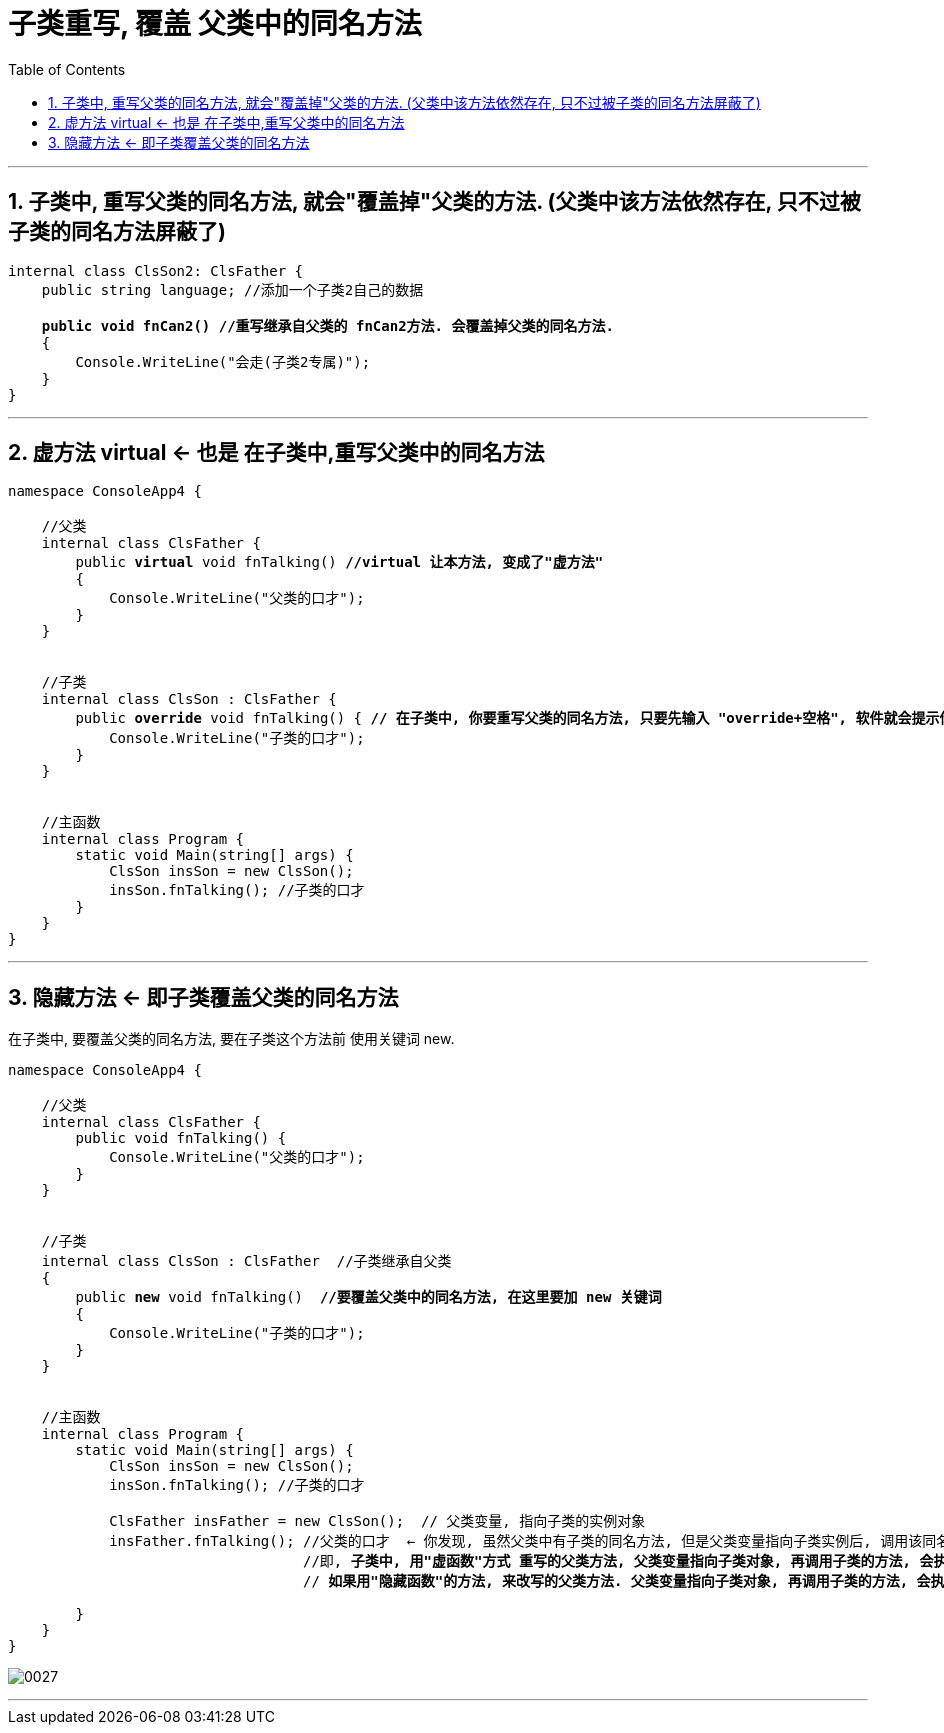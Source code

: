 ﻿

= 子类重写, 覆盖 父类中的同名方法
:sectnums:
:toclevels: 3
:toc: left

---


== 子类中, 重写父类的同名方法, 就会"覆盖掉"父类的方法. (父类中该方法依然存在, 只不过被子类的同名方法屏蔽了) 

[,subs=+quotes]
----
internal class ClsSon2: ClsFather {
    public string language; //添加一个子类2自己的数据

    *public void fnCan2() //重写继承自父类的 fnCan2方法. 会覆盖掉父类的同名方法.*
    {
        Console.WriteLine("会走(子类2专属)");
    }
}
----

'''


== 虚方法 virtual ← 也是 在子类中,重写父类中的同名方法

[,subs=+quotes]
----
namespace ConsoleApp4 {

    //父类
    internal class ClsFather {
        public *virtual* void fnTalking() *//virtual 让本方法, 变成了"虚方法"*
        {
            Console.WriteLine("父类的口才");
        }
    }


    //子类
    internal class ClsSon : ClsFather {
        public *override* void fnTalking() { *// 在子类中, 你要重写父类的同名方法, 只要先输入 "override+空格", 软件就会提示你要重写哪个父方法.*
            Console.WriteLine("子类的口才");
        }
    }


    //主函数
    internal class Program {
        static void Main(string[] args) {
            ClsSon insSon = new ClsSon();
            insSon.fnTalking(); //子类的口才
        }
    }
}
----


'''


==  隐藏方法 ← 即子类覆盖父类的同名方法

在子类中, 要覆盖父类的同名方法, 要在子类这个方法前 使用关键词 new.

[,subs=+quotes]
----
namespace ConsoleApp4 {

    //父类
    internal class ClsFather {
        public void fnTalking() {
            Console.WriteLine("父类的口才");
        }
    }


    //子类
    internal class ClsSon : ClsFather  //子类继承自父类
    {
        public *new* void fnTalking()  *//要覆盖父类中的同名方法, 在这里要加 new 关键词*
        {
            Console.WriteLine("子类的口才");
        }
    }


    //主函数
    internal class Program {
        static void Main(string[] args) {
            ClsSon insSon = new ClsSon();
            insSon.fnTalking(); //子类的口才

            ClsFather insFather = new ClsSon();  // 父类变量, 指向子类的实例对象
            insFather.fnTalking(); //父类的口才  ← 你发现, 虽然父类中有子类的同名方法, 但是父类变量指向子类实例后, 调用该同名方法时, 依然执行的是父类中的方法, 而不是子类中的方法. 这就是本"隐藏函数"和"虚函数"在重写父类方法的区别所在.
                                   //即, *子类中, 用"虚函数"方式 重写的父类方法, 父类变量指向子类对象, 再调用子类的方法, 会执行"子类中的方法". 而屏蔽掉执行"父类中的方法".*
                                   // *如果用"隐藏函数"的方法, 来改写的父类方法. 父类变量指向子类对象, 再调用子类的方法, 会执行"父类中的方法". 而屏蔽掉执行"子类中的方法".*

        }
    }
}
----

image:img/0027.png[,]

'''


